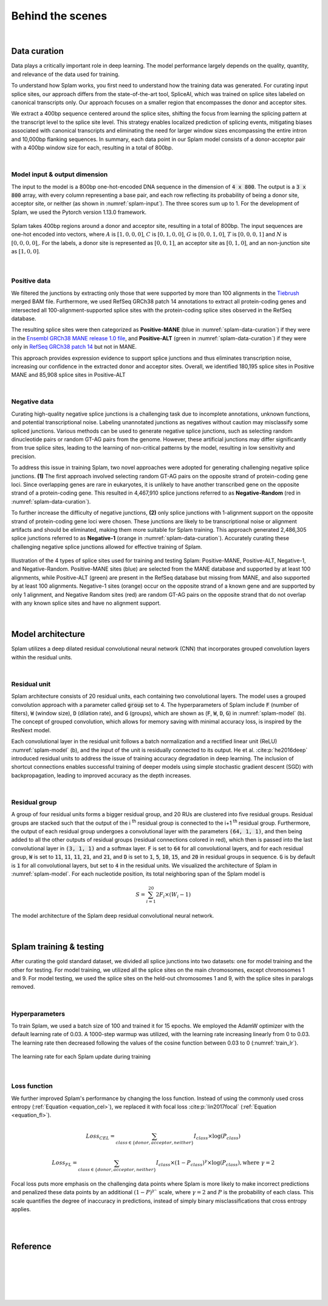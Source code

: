 .. _behind-the-scenes-splam:

Behind the scenes
=================================================

|

.. _data-curation:

Data curation
+++++++++++++++++++++++++++++++++++

Data plays a critically important role in deep learning. The model performance largely depends on the quality, quantity, and relevance of the data used for training. 

To understand how Splam works, you first need to understand how the training data was generated. For curating input splice sites, our approach differs from the state-of-the-art tool, SpliceAI, which was trained on splice sites labeled on canonical transcripts only. Our approach focuses on a smaller region that encompasses the donor and acceptor sites. 

We extract a 400bp sequence centered around the splice sites, shifting the focus from learning the splicing pattern at the transcript level to the splice site level. This strategy enables localized prediction of splicing events, mitigating biases associated with canonical transcripts and eliminating the need for larger window sizes encompassing the entire intron and 10,000bp flanking sequences. In summary, each data point in our Splam model consists of a donor-acceptor pair with a 400bp window size for each, resulting in a total of 800bp.

|

Model input & output dimension
--------------------------------

The input to the model is a 800bp one-hot-encoded DNA sequence in the dimension of :code:`4 x 800`. The output is a :code:`3 x 800` array, with every column representing a base pair, and each row reflecting its probability of being a donor site, acceptor site, or neither (as shown in :numref:`splam-input`). The three scores sum up to 1. For the development of Splam, we used the Pytorch version 1.13.0 framework.


.. _splam-input:
.. figure::  ../_images/splam_input.png
    :align:   center
    :scale:   7 %

    Splam takes 400bp regions around a donor and acceptor site, resulting in a total of 800bp. The input sequences are one-hot encoded into vectors, where :math:`A` is :math:`[1, 0, 0, 0]`, :math:`C` is :math:`[0, 1, 0, 0]`, :math:`G` is :math:`[0, 0, 1, 0]`, :math:`T` is :math:`[0, 0, 0, 1]` and :math:`N` is :math:`[0, 0, 0, 0]`,. For the labels, a donor site is represented as :math:`[0, 0, 1]`, an acceptor site as :math:`[0, 1, 0]`, and an non-junction site as :math:`[1, 0, 0]`.

|

Positive data
---------------

We filtered the junctions by extracting only those that were supported by more than 100 alignments in the `Tiebrush <https://academic.oup.com/bioinformatics/article/37/20/3650/6272575>`_ merged BAM file. Furthermore, we used RefSeq GRCh38 patch 14 annotations to extract all protein-coding genes and intersected all 100-alignment-supported splice sites with the protein-coding splice sites observed in the RefSeq database.

The resulting splice sites were then categorized as **Positive-MANE** (blue in :numref:`splam-data-curation`) if they were in the `Ensembl GRCh38 MANE release 1.0 file <https://ftp.ncbi.nih.gov/refseq/MANE/MANE_human/release_1.0/>`_, and **Positive-ALT** (green in :numref:`splam-data-curation`) if they were only in `RefSeq GRCh38 patch 14 <https://ftp.ncbi.nlm.nih.gov/refseq/H_sapiens/annotation/annotation_releases/110/GCF_000001405.40_GRCh38.p14/>`_ but not in MANE.

This approach provides expression evidence to support splice junctions and thus eliminates transcription noise, increasing our confidence in the extracted donor and acceptor sites. Overall, we identified 180,195 splice sites in Positive MANE and 85,908 splice sites in Positive-ALT

|

Negative data
---------------

Curating high-quality negative splice junctions is a challenging task due to incomplete annotations, unknown functions, and potential transcriptional noise. Labeling unannotated junctions as negatives without caution may misclassify some spliced junctions. Various methods can be used to generate negative splice junctions, such as selecting random dinucleotide pairs or random GT-AG pairs from the genome. However, these artificial junctions may differ significantly from true splice sites, leading to the learning of non-critical patterns by the model, resulting in low sensitivity and precision.

To address this issue in training Splam, two novel approaches were adopted for generating challenging negative splice junctions. **(1)** The first approach involved selecting random GT-AG pairs on the opposite strand of protein-coding gene loci. Since overlapping genes are rare in eukaryotes, it is unlikely to have another transcribed gene on the opposite strand of a protein-coding gene. This resulted in 4,467,910 splice junctions referred to as **Negative-Random** (red in :numref:`splam-data-curation`).

To further increase the difficulty of negative junctions, **(2)** only splice junctions with 1-alignment support on the opposite strand of protein-coding gene loci were chosen. These junctions are likely to be transcriptional noise or alignment artifacts and should be eliminated, making them more suitable for Splam training. This approach generated 2,486,305 splice junctions referred to as **Negative-1** (orange in :numref:`splam-data-curation`). Accurately curating these challenging negative splice junctions allowed for effective training of Splam.


.. _splam-data-curation:
.. figure::  ../_images/splam_data_curation.png
    :align:   center
    :scale:   21 %

    Illustration of the 4 types of splice sites used for training and testing Splam: Positive-MANE, Positive-ALT, Negative-1, and Negative-Random. Positive-MANE sites (blue) are selected from the MANE database and supported by at least 100 alignments, while Positive-ALT (green) are present in the RefSeq database but missing from MANE, and also supported by at least 100 alignments. Negative-1 sites (orange) occur on the opposite strand of a known gene and are supported by only 1 alignment, and Negative Random sites (red) are random GT-AG pairs on the opposite strand that do not overlap with any known splice sites and have no alignment support. 

|


.. _model-architecture:

Model architecture
+++++++++++++++++++++++++++++++++++

Splam utilizes a deep dilated residual convolutional neural network (CNN) that incorporates grouped convolution layers within the residual units. 

|

Residual unit
---------------

Splam architecture consists of 20 residual units, each containing two convolutional layers. The model uses a grouped convolution approach with a parameter called :code:`group` set to 4. The hyperparameters of Splam include :code:`F` (number of filters), :code:`W` (window size), :code:`D` (dilation rate), and :code:`G` (groups), which are shown as (:code:`F`, :code:`W`, :code:`D`, :code:`G`) in :numref:`splam-model` (b). The concept of grouped convolution, which allows for memory saving with minimal accuracy loss, is inspired by the ResNext model.


.. For a convolutional layer, nucleotide in the sequence, it checks the region of :code:`F x (W-1)`, and therefore :code:`2F x (W-1)` neighboring positions for a residual unit. Furthermore, in a grouped convolution with :code:`G` groups, :code:`F/G` filters are applied to each :code:`F/G` of the input for a $G$× reduction in parameters used. In total, there are 651,715 parameters in Splam. 

Each convolutional layer in the residual unit follows a batch normalization and a rectified linear unit (ReLU) :numref:`splam-model` (b), and the input of the unit is residually connected to its output. He et al. :cite:p:`he2016deep` introduced residual units to address the issue of training accuracy degradation in deep learning. The inclusion of shortcut connections enables successful training of deeper models using simple stochastic gradient descent (SGD) with backpropagation, leading to improved accuracy as the depth increases.

|

Residual group
---------------

A group of four residual units forms a bigger residual group, and 20 RUs are clustered into five residual groups. Residual groups are stacked such that the output of the i \ :sup:`th`\  residual group is connected to the i+1 \ :sup:`th`\  residual group. Furthermore, the output of each residual group undergoes a convolutional layer with the parameters :code:`(64, 1, 1)`, and then being added to all the other outputs of residual groups (residual connections colored in red), which then is passed into the last convolutional layer in :code:`(3, 1, 1)` and a softmax layer. :code:`F` is set to :code:`64` for all convolutional layers, and for each residual group, :code:`W` is set to :code:`11`, :code:`11`, :code:`11`, :code:`21`, and :code:`21`, and :code:`D` is set to :code:`1`, :code:`5`, :code:`10`, :code:`15`, and :code:`20` in residual groups in sequence. :code:`G` is by default is :code:`1` for all convolutional layers, but set to :code:`4` in the residual units. We visualized the architecture of Splam in :numref:`splam-model`. For each nucleotide position, its total neighboring span of the Splam model is 

.. math::

    S=\sum_{i=1}^{20}2F_{i}\times(W_{i}-1)

.. _splam-model:
.. figure::  ../_images/splam_model_architecture.png
    :align:   center
    :scale:   18 %

    The model architecture of the Splam deep residual convolutional neural network.

|


.. _splam_train_test:

Splam training & testing
+++++++++++++++++++++++++++++++++++

After curating the gold standard dataset, we divided all splice junctions into two datasets: one for model training and the other for testing. For model training, we utilized all the splice sites on the main chromosomes, except chromosomes 1 and 9. For model testing, we used the splice sites on the held-out chromosomes 1 and 9, with the splice sites in paralogs removed.

|

Hyperparameters
-----------------

To train Splam, we used a batch size of 100 and trained it for 15 epochs. We employed the AdamW optimizer with the default learning rate of 0.03. A 1000-step warmup was utilized, with the learning rate increasing linearly from 0 to 0.03. The learning rate then decreased following the values of the cosine function between 0.03 to 0 (:numref:`train_lr`).

.. _train_lr:
.. figure::  ../_images/train_lr.png
    :align:   center
    :scale:   80 %

    The learning rate for each Splam update during training

|

Loss function
---------------

We further improved Splam's performance by changing the loss function. Instead of using the commonly used cross entropy (:ref:`Equation <equation_cel>`), we replaced it with focal loss :cite:p:`lin2017focal` (:ref:`Equation <equation_fl>`).

.. _equation_cel:
.. math::

    Loss_{CEL} = \sum_{class \in \{donor, acceptor, neither\}} I_{class}\times\log(P_{class}) 

.. _equation_fl:
.. math::

    Loss_{FL} = \sum_{class \in \{donor, acceptor, neither\}} I_{class}\times (1-P_{class})^{\gamma} \times \log(P_{class}), \text{where } \gamma = 2


Focal loss puts more emphasis on the challenging data points where Splam is more likely to make incorrect predictions and penalized these data points by an additional :math:`(1-P)^{\gamma}`` scale, where :math:`\gamma = 2` and :math:`P` is the probability of each class. This scale quantifies the degree of inaccuracy in predictions, instead of simply binary misclassifications that cross entropy applies.

|

.. Training precision
.. --------------------

.. .. figure::  ../_images/train_J_threshold_precision.png
..     :align:   center
..     :scale:   80 %



.. Testing precision
.. --------------------
.. .. figure::  ../_images/test_J_threshold_precision.png
..     :align:   center
..     :scale:   80 %


|

Reference
+++++++++++++++++++++++++++++++++++

.. bibliography::



|
|
|
|
|


.. image:: ../_images/jhu-logo-dark.png
   :alt: My Logo
   :class: logo, header-image only-light
   :align: center

.. image:: ../_images/jhu-logo-white.png
   :alt: My Logo
   :class: logo, header-image only-dark
   :align: center